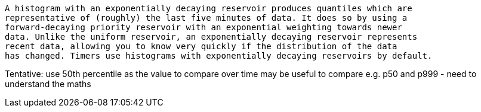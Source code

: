 
[quote, Dropwizard Team, https://dropwizard.github.io/metrics/3.1.0/manual/core/#man-core-histograms]
-----
A histogram with an exponentially decaying reservoir produces quantiles which are
representative of (roughly) the last five minutes of data. It does so by using a
forward-decaying priority reservoir with an exponential weighting towards newer
data. Unlike the uniform reservoir, an exponentially decaying reservoir represents
recent data, allowing you to know very quickly if the distribution of the data
has changed. Timers use histograms with exponentially decaying reservoirs by default.
-----

Tentative: use 50th percentile as the value to compare over time
may be useful to compare e.g. p50 and p999 - need to understand the maths
